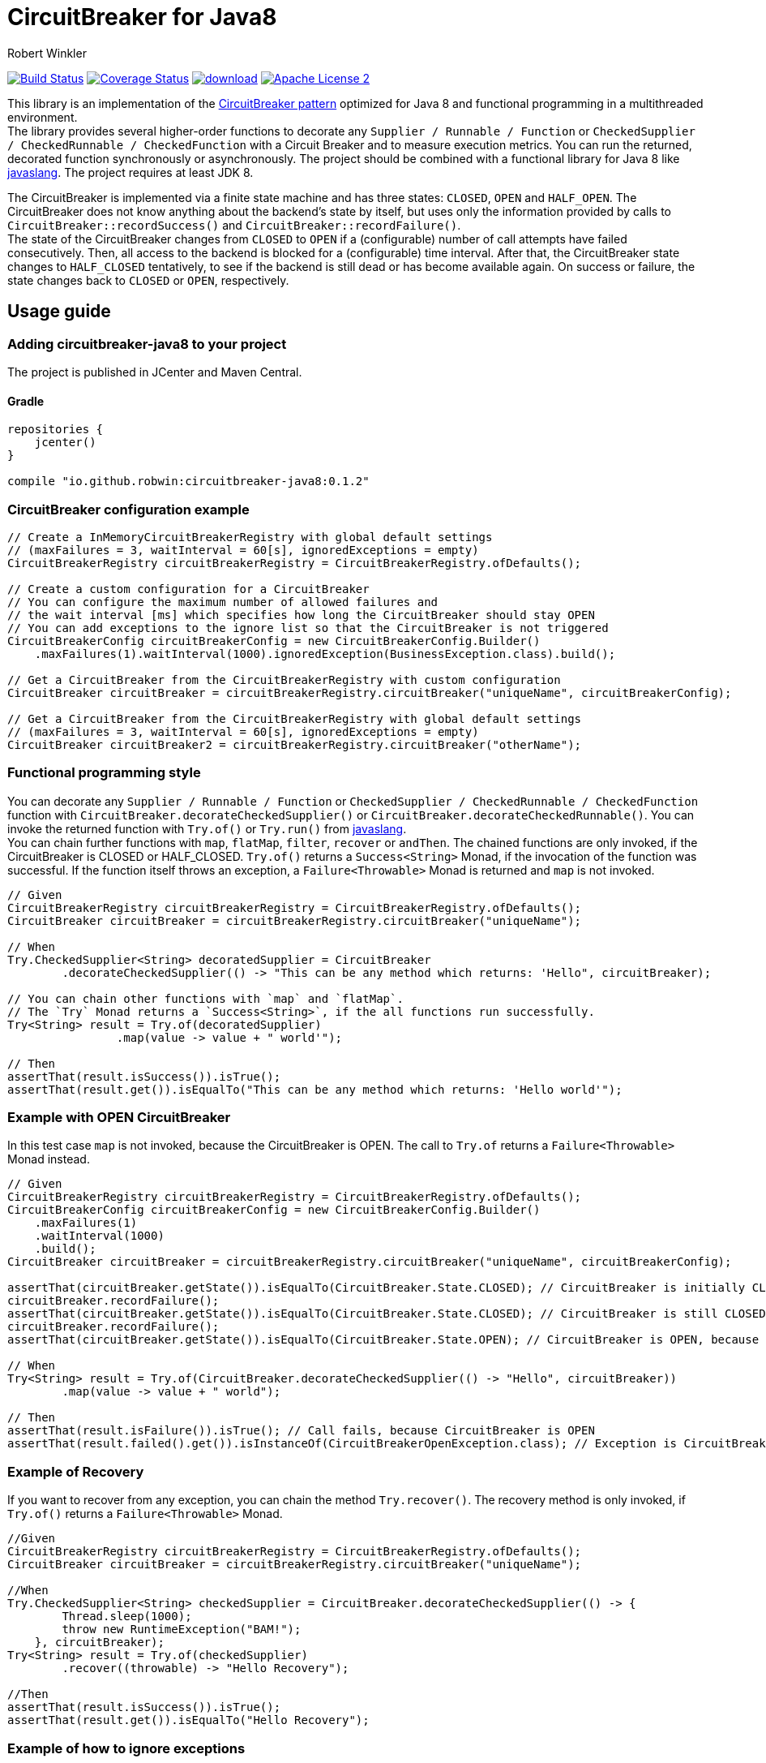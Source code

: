 = CircuitBreaker for Java8
:author: Robert Winkler
:version: 0.1.2
:hardbreaks:

image:https://travis-ci.org/RobWin/circuitbreaker-java8.svg?branch=master["Build Status", link="https://travis-ci.org/RobWin/circuitbreaker-java8"] image:https://coveralls.io/repos/RobWin/circuitbreaker-java8/badge.svg["Coverage Status", link="https://coveralls.io/r/RobWin/circuitbreaker-java8"] image:https://api.bintray.com/packages/robwin/maven/circuitbreaker-java8/images/download.svg[link="https://bintray.com/robwin/maven/circuitbreaker-java8/_latestVersion"] image:http://img.shields.io/badge/license-ASF2-blue.svg["Apache License 2", link="http://www.apache.org/licenses/LICENSE-2.0.txt"]

This library is an implementation of the http://martinfowler.com/bliki/CircuitBreaker.html[CircuitBreaker pattern] optimized for Java 8 and functional programming in a multithreaded environment.
The library provides several higher-order functions to decorate any `Supplier / Runnable / Function` or `CheckedSupplier / CheckedRunnable / CheckedFunction` with a Circuit Breaker and to measure execution metrics. You can run the returned, decorated function synchronously or asynchronously. The project should be combined with a functional library for Java 8 like https://github.com/javaslang/javaslang[javaslang]. The project requires at least JDK 8.

The CircuitBreaker is implemented via a finite state machine and has three states: `CLOSED`, `OPEN` and `HALF_OPEN`. The CircuitBreaker does not know anything about the backend's state by itself, but uses only the information provided by calls to `CircuitBreaker::recordSuccess()` and `CircuitBreaker::recordFailure()`.
The state of the CircuitBreaker changes from `CLOSED` to `OPEN` if a (configurable) number of call attempts have failed consecutively. Then, all access to the backend is blocked for a (configurable) time interval. After that, the CircuitBreaker state changes to `HALF_CLOSED` tentatively, to see if the backend is still dead or has become available again. On success or failure, the state changes back to `CLOSED` or `OPEN`, respectively.

== Usage guide

=== Adding circuitbreaker-java8 to your project
The project is published in JCenter and Maven Central.

==== Gradle
[source,groovy]
[subs="attributes"]
----
repositories {
    jcenter()
}

compile "io.github.robwin:circuitbreaker-java8:{version}"
----

=== CircuitBreaker configuration example

[source,java]
----
// Create a InMemoryCircuitBreakerRegistry with global default settings
// (maxFailures = 3, waitInterval = 60[s], ignoredExceptions = empty)
CircuitBreakerRegistry circuitBreakerRegistry = CircuitBreakerRegistry.ofDefaults();

// Create a custom configuration for a CircuitBreaker
// You can configure the maximum number of allowed failures and
// the wait interval [ms] which specifies how long the CircuitBreaker should stay OPEN
// You can add exceptions to the ignore list so that the CircuitBreaker is not triggered
CircuitBreakerConfig circuitBreakerConfig = new CircuitBreakerConfig.Builder()
    .maxFailures(1).waitInterval(1000).ignoredException(BusinessException.class).build();

// Get a CircuitBreaker from the CircuitBreakerRegistry with custom configuration
CircuitBreaker circuitBreaker = circuitBreakerRegistry.circuitBreaker("uniqueName", circuitBreakerConfig);

// Get a CircuitBreaker from the CircuitBreakerRegistry with global default settings
// (maxFailures = 3, waitInterval = 60[s], ignoredExceptions = empty)
CircuitBreaker circuitBreaker2 = circuitBreakerRegistry.circuitBreaker("otherName");
----

=== Functional programming style

You can decorate any `Supplier / Runnable / Function` or `CheckedSupplier / CheckedRunnable / CheckedFunction` function with `CircuitBreaker.decorateCheckedSupplier()` or `CircuitBreaker.decorateCheckedRunnable()`. You can invoke the returned function with `Try.of()` or `Try.run()` from https://github.com/javaslang/javaslang[javaslang].
You can chain further functions with `map`, `flatMap`, `filter`, `recover` or `andThen`. The chained functions are only invoked, if the CircuitBreaker is CLOSED or HALF_CLOSED. `Try.of()` returns a `Success<String>` Monad, if the invocation of the function was successful. If the function itself throws an exception, a `Failure<Throwable>` Monad is returned and `map` is not invoked.

[source,java]
----
// Given
CircuitBreakerRegistry circuitBreakerRegistry = CircuitBreakerRegistry.ofDefaults();
CircuitBreaker circuitBreaker = circuitBreakerRegistry.circuitBreaker("uniqueName");

// When
Try.CheckedSupplier<String> decoratedSupplier = CircuitBreaker
        .decorateCheckedSupplier(() -> "This can be any method which returns: 'Hello", circuitBreaker);

// You can chain other functions with `map` and `flatMap`.
// The `Try` Monad returns a `Success<String>`, if the all functions run successfully.
Try<String> result = Try.of(decoratedSupplier)
                .map(value -> value + " world'");

// Then
assertThat(result.isSuccess()).isTrue();
assertThat(result.get()).isEqualTo("This can be any method which returns: 'Hello world'");
----

=== Example with OPEN CircuitBreaker

In this test case `map` is not invoked, because the CircuitBreaker is OPEN. The call to `Try.of` returns a `Failure<Throwable>` Monad instead.

[source,java]
----
// Given
CircuitBreakerRegistry circuitBreakerRegistry = CircuitBreakerRegistry.ofDefaults();
CircuitBreakerConfig circuitBreakerConfig = new CircuitBreakerConfig.Builder()
    .maxFailures(1)
    .waitInterval(1000)
    .build();
CircuitBreaker circuitBreaker = circuitBreakerRegistry.circuitBreaker("uniqueName", circuitBreakerConfig);

assertThat(circuitBreaker.getState()).isEqualTo(CircuitBreaker.State.CLOSED); // CircuitBreaker is initially CLOSED
circuitBreaker.recordFailure();
assertThat(circuitBreaker.getState()).isEqualTo(CircuitBreaker.State.CLOSED); // CircuitBreaker is still CLOSED, because 1 failure is allowed
circuitBreaker.recordFailure();
assertThat(circuitBreaker.getState()).isEqualTo(CircuitBreaker.State.OPEN); // CircuitBreaker is OPEN, because maxFailures > 1

// When
Try<String> result = Try.of(CircuitBreaker.decorateCheckedSupplier(() -> "Hello", circuitBreaker))
        .map(value -> value + " world");

// Then
assertThat(result.isFailure()).isTrue(); // Call fails, because CircuitBreaker is OPEN
assertThat(result.failed().get()).isInstanceOf(CircuitBreakerOpenException.class); // Exception is CircuitBreakerOpenException
----

=== Example of Recovery

If you want to recover from any exception, you can chain the method `Try.recover()`. The recovery method is only invoked, if `Try.of()` returns a `Failure<Throwable>` Monad.

[source,java]
----
//Given
CircuitBreakerRegistry circuitBreakerRegistry = CircuitBreakerRegistry.ofDefaults();
CircuitBreaker circuitBreaker = circuitBreakerRegistry.circuitBreaker("uniqueName");

//When
Try.CheckedSupplier<String> checkedSupplier = CircuitBreaker.decorateCheckedSupplier(() -> {
        Thread.sleep(1000);
        throw new RuntimeException("BAM!");
    }, circuitBreaker);
Try<String> result = Try.of(checkedSupplier)
        .recover((throwable) -> "Hello Recovery");

//Then
assertThat(result.isSuccess()).isTrue();
assertThat(result.get()).isEqualTo("Hello Recovery");
----

=== Example of how to ignore exceptions

The following test cases shows how to add exceptions to the ignore list so that the CircuitBreaker is not triggered.

[source,java]
----
// Given
CircuitBreakerConfig circuitBreakerConfig = new CircuitBreakerConfig.Builder()
        .maxFailures(1)
        .waitInterval(1000)
        .ignoredException(IOException.class)
        .build();
CircuitBreaker circuitBreaker = circuitBreakerRegistry.circuitBreaker("testName", circuitBreakerConfig);

circuitBreaker.recordFailure(new RuntimeException());
// CircuitBreaker is still CLOSED, because 1 failure is allowed
assertThat(circuitBreaker.getState()).isEqualTo(CircuitBreaker.State.CLOSED);

//When the functions throws a subclass of IOException
Try.CheckedRunnable checkedRunnable = CircuitBreaker.decorateCheckedRunnable(() -> {
    throw new SocketTimeoutException("BAM!");
}, circuitBreaker);
Try result = Try.run(checkedRunnable);

//Then the SocketTimeoutException should not trigger the CircuitBreaker, but should be rethrown instead.
assertThat(result.isFailure()).isTrue();
// CircuitBreaker is still CLOSED, because SocketTimeoutException was ignored
assertThat(circuitBreaker.getState()).isEqualTo(CircuitBreaker.State.CLOSED);
assertThat(result.failed().get()).isInstanceOf(IOException.class);
----

=== Example with CompletableFuture

You can also invoke a decorated function asynchronously.

[source,java]
----
// Given
CircuitBreakerRegistry circuitBreakerRegistry = CircuitBreakerRegistry.ofDefaults();
CircuitBreaker circuitBreaker = circuitBreakerRegistry.circuitBreaker("testName");

// When
Supplier<String> decoratedSupplier = CircuitBreaker
        .decorateSupplier(() -> "This can be any method which returns: 'Hello", circuitBreaker);

CompletableFuture<String> future = CompletableFuture.supplyAsync(decoratedSupplier)
        .thenApply(value -> value + " world'");

//Then
assertThat(future.get()).isEqualTo("This can be any method which returns: 'Hello world'");
----

=== Example with Dropwizard Metrics

You can use https://dropwizard.github.io/metrics/[Dropwizard Metrics] to get metrics for you function executions. A histogram allows you to measure min, mean, max, standard deviation and quantiles like the median or 95th percentile of function executions. A meter measures the rate of your function executions.
The project provides several higher-order functions to decorate any `Supplier/Runnable/Function` or `CheckedSupplier/CheckedRunnable/CheckedFunction` with metrics.

[source,java]
----
// Given
CircuitBreakerRegistry circuitBreakerRegistry = CircuitBreakerRegistry.ofDefaults();
CircuitBreaker circuitBreaker = circuitBreakerRegistry.circuitBreaker("uniqueName");
MetricRegistry metricRegistry = new MetricRegistry();
Timer timer = metricRegistry.timer(name("test"));

// When I create a long running supplier
Try.CheckedSupplier<String> supplier = () -> {
    Thread.sleep(2000);
    return "Hello world";
};

// And measure the time with Metrics
Try.CheckedSupplier<String> timedSupplier = Metrics.timedCheckedSupplier(supplier, timer);

// And decorate it with a CircuitBreaker
Try.CheckedSupplier<String> circuitBreakerAndTimedSupplier = CircuitBreaker
        .decorateCheckedSupplier(timedSupplier, circuitBreaker);

String value = circuitBreakerAndTimedSupplier.get();

// Then the counter of metrics should be one and the
assertThat(timer.getCount()).isEqualTo(1);
// and the mean time should be greater than 2
assertThat(timer.getSnapshot().getMean()).isGreaterThan(2);

assertThat(value).isEqualTo("Hello world");
----

== License

Copyright 2015 Robert Winkler

Licensed under the Apache License, Version 2.0 (the "License"); you may not use this file except in compliance with the License. You may obtain a copy of the License at

    http://www.apache.org/licenses/LICENSE-2.0

Unless required by applicable law or agreed to in writing, software distributed under the License is distributed on an "AS IS" BASIS, WITHOUT WARRANTIES OR CONDITIONS OF ANY KIND, either express or implied. See the License for the specific language governing permissions and limitations under the License.
